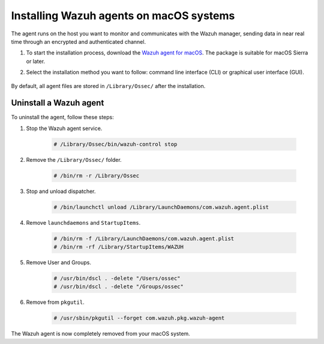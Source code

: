 .. Copyright (C) 2021 Wazuh, Inc.

.. meta::
  :description: Learn more about how to successfully install the Wazuh agent on macOS systems in this section of our Installation Guide.

.. _wazuh_agent_package_macos:


Installing Wazuh agents on macOS systems
========================================

The agent runs on the host you want to monitor and communicates with the Wazuh manager, sending data in near real time through an encrypted and authenticated channel.

#. To start the installation process, download the `Wazuh agent for macOS <https://packages.wazuh.com/|CURRENT_MAJOR|/macos/wazuh-agent-|WAZUH_LATEST|-|WAZUH_REVISION_OSX|.pkg>`_. The package is suitable for macOS Sierra or later. 

#. Select the installation method you want to follow: command line interface (CLI) or graphical user interface (GUI).

        .. tabs::
    
          .. group-tab:: CLI
    
             #. To deploy the Wazuh agent to your system, edit the ``WAZUH_MANAGER`` variable to contain your Wazuh manager IP address or hostname and run the following command. 

                .. code-block:: console
    
                  # launchctl setenv WAZUH_MANAGER "10.0.0.2" && installer -pkg wazuh-agent-|WAZUH_LATEST|-|WAZUH_REVISION_OSX|.pkg -target /
    
                For additional deployment options such as agent name, agent group, and registration password, see the :ref:`Deployment variables for macOS <deployment_variables_macos>` section.
                
                .. note:: Alternatively, if you want to install an agent without registering it, omit the deployment variables. To learn more about the different registration methods, see the :ref:`Registering Wazuh agents <register_agents>` section.

             #. To complete the installation process, start the Wazuh agent.
    
                .. code-block:: console
    
                  # sudo /Library/Ossec/bin/wazuh-control start


            The installation process is now complete and the Wazuh agent is successfully installed, registered, and configured, running on your macOS system.

            
          .. group-tab:: GUI

             #. To install the Wazuh agent on your system, run the downloaded file and follow the steps in the installation wizard. If you are not sure how to answer some of the prompts, use the default answers.

                .. thumbnail:: ../../images/installation/macos.png
                   :align: center
                   
             #. To complete the installation process, start the Wazuh agent.
    
                .. code-block:: console
    
                  # sudo /Library/Ossec/bin/wazuh-control start
 
            The installation process is now complete and the Wazuh agent is successfully installed on your macOS system. The next step is to register and configure the agent to communicate with the Wazuh manager. To perform this action, see the :ref:`Registering Wazuh agents <register_agents>` section. 

By default, all agent files are stored in ``/Library/Ossec/`` after the installation.
    

Uninstall a Wazuh agent
-----------------------

To uninstall the agent, follow these steps: 

#. Stop the Wazuh agent service.

    .. code-block:: console

      # /Library/Ossec/bin/wazuh-control stop

#. Remove the ``/Library/Ossec/`` folder.

    .. code-block:: console

      # /bin/rm -r /Library/Ossec

#. Stop and unload dispatcher.

    .. code-block:: console

      # /bin/launchctl unload /Library/LaunchDaemons/com.wazuh.agent.plist

#. Remove ``launchdaemons`` and ``StartupItems``.

    .. code-block:: console

      # /bin/rm -f /Library/LaunchDaemons/com.wazuh.agent.plist
      # /bin/rm -rf /Library/StartupItems/WAZUH

#. Remove User and Groups.

    .. code-block:: console

      # /usr/bin/dscl . -delete "/Users/ossec"
      # /usr/bin/dscl . -delete "/Groups/ossec"

#. Remove from ``pkgutil``.

    .. code-block:: console

      # /usr/sbin/pkgutil --forget com.wazuh.pkg.wazuh-agent

The Wazuh agent is now completely removed from your macOS system.




